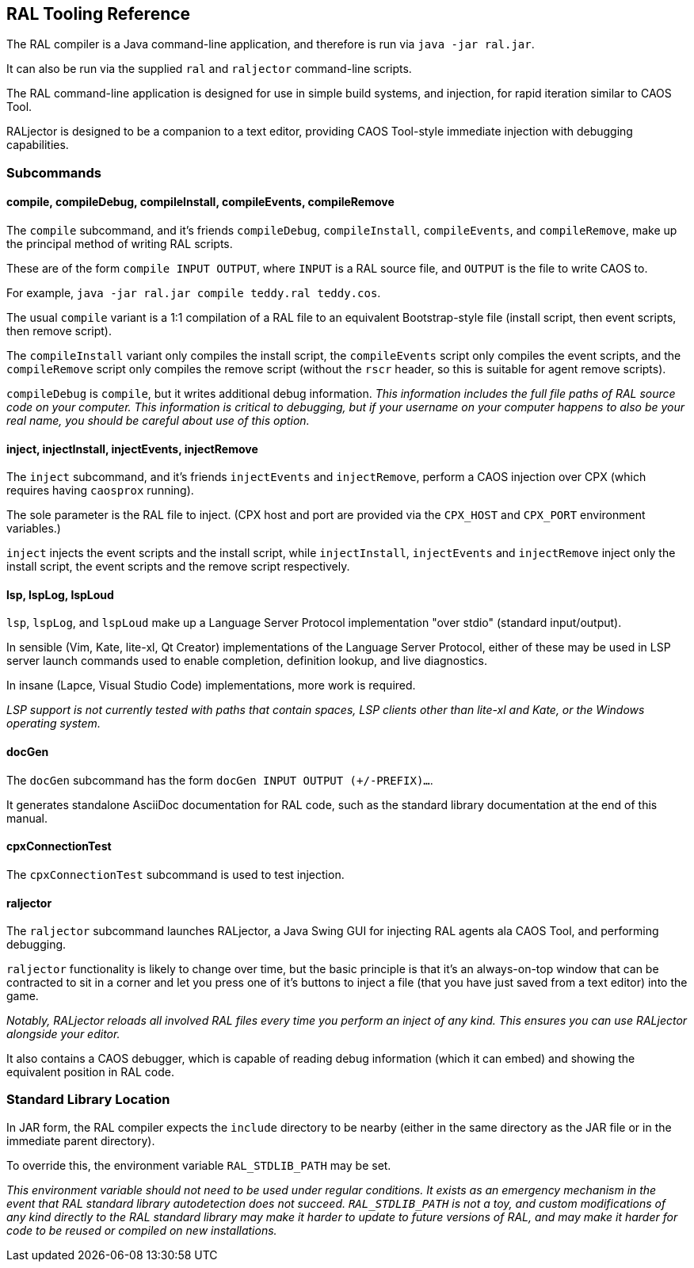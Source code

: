 ## RAL Tooling Reference

The RAL compiler is a Java command-line application, and therefore is run via `java -jar ral.jar`.

It can also be run via the supplied `ral` and `raljector` command-line scripts.

The RAL command-line application is designed for use in simple build systems, and injection, for rapid iteration similar to CAOS Tool.

RALjector is designed to be a companion to a text editor, providing CAOS Tool-style immediate injection with debugging capabilities.

### Subcommands

#### compile, compileDebug, compileInstall, compileEvents, compileRemove

The `compile` subcommand, and it's friends `compileDebug`, `compileInstall`, `compileEvents`, and `compileRemove`, make up the principal method of writing RAL scripts.

These are of the form `compile INPUT OUTPUT`, where `INPUT` is a RAL source file, and `OUTPUT` is the file to write CAOS to.

For example, `java -jar ral.jar compile teddy.ral teddy.cos`.

The usual `compile` variant is a 1:1 compilation of a RAL file to an equivalent Bootstrap-style file (install script, then event scripts, then remove script).

The `compileInstall` variant only compiles the install script, the `compileEvents` script only compiles the event scripts, and the `compileRemove` script only compiles the remove script (without the `rscr` header, so this is suitable for agent remove scripts).

`compileDebug` is `compile`, but it writes additional debug information. _This information includes the full file paths of RAL source code on your computer. This information is critical to debugging, but if your username on your computer happens to also be your real name, you should be careful about use of this option._

#### inject, injectInstall, injectEvents, injectRemove

The `inject` subcommand, and it's friends `injectEvents` and `injectRemove`, perform a CAOS injection over CPX (which requires having `caosprox` running).

The sole parameter is the RAL file to inject. (CPX host and port are provided via the `CPX_HOST` and `CPX_PORT` environment variables.)

`inject` injects the event scripts and the install script, while `injectInstall`, `injectEvents` and `injectRemove` inject only the install script, the event scripts and the remove script respectively.

#### lsp, lspLog, lspLoud

`lsp`, `lspLog`, and `lspLoud` make up a Language Server Protocol implementation "over stdio" (standard input/output).

In sensible (Vim, Kate, lite-xl, Qt Creator) implementations of the Language Server Protocol, either of these may be used in LSP server launch commands used to enable completion, definition lookup, and live diagnostics.

In insane (Lapce, Visual Studio Code) implementations, more work is required.

_LSP support is not currently tested with paths that contain spaces, LSP clients other than lite-xl and Kate, or the Windows operating system._

#### docGen

The `docGen` subcommand has the form `docGen INPUT OUTPUT (+/-PREFIX)...`.

It generates standalone AsciiDoc documentation for RAL code, such as the standard library documentation at the end of this manual.

#### cpxConnectionTest

The `cpxConnectionTest` subcommand is used to test injection.

#### raljector

The `raljector` subcommand launches RALjector, a Java Swing GUI for injecting RAL agents ala CAOS Tool, and performing debugging.

`raljector` functionality is likely to change over time, but the basic principle is that it's an always-on-top window that can be contracted to sit in a corner and let you press one of it's buttons to inject a file (that you have just saved from a text editor) into the game.

_Notably, RALjector reloads all involved RAL files every time you perform an inject of any kind. This ensures you can use RALjector alongside your editor._

It also contains a CAOS debugger, which is capable of reading debug information (which it can embed) and showing the equivalent position in RAL code.

### Standard Library Location

In JAR form, the RAL compiler expects the `include` directory to be nearby (either in the same directory as the JAR file or in the immediate parent directory).

To override this, the environment variable `RAL_STDLIB_PATH` may be set.

_This environment variable should not need to be used under regular conditions. It exists as an emergency mechanism in the event that RAL standard library autodetection does not succeed. `RAL_STDLIB_PATH` is not a toy, and custom modifications of any kind directly to the RAL standard library may make it harder to update to future versions of RAL, and may make it harder for code to be reused or compiled on new installations._


